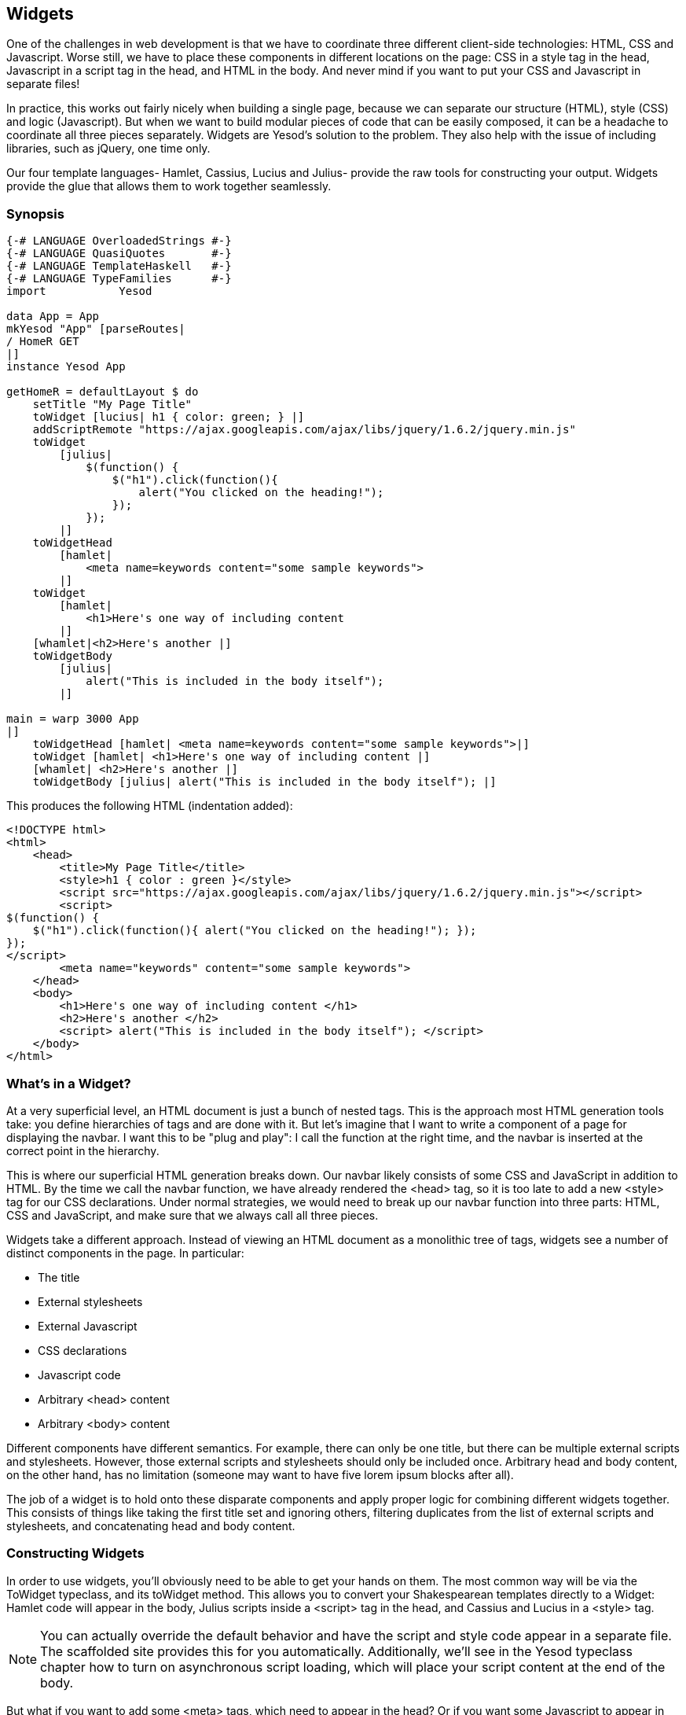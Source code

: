 == Widgets

One of the challenges in web development is that we have to coordinate three
different client-side technologies: HTML, CSS and Javascript. Worse still, we
have to place these components in different locations on the page: CSS in a
style tag in the head, Javascript in a script tag in the head, and HTML in the
body. And never mind if you want to put your CSS and Javascript in separate
files!

In practice, this works out fairly nicely when building a single page, because
we can separate our structure (HTML), style (CSS) and logic (Javascript). But
when we want to build modular pieces of code that can be easily composed, it
can be a headache to coordinate all three pieces separately. Widgets are
Yesod's solution to the problem. They also help with the issue of including
libraries, such as jQuery, one time only.

Our four template languages- Hamlet, Cassius, Lucius and Julius- provide the
raw tools for constructing your output. Widgets provide the glue that allows
them to work together seamlessly.

=== Synopsis

[source, haskell]
----
{-# LANGUAGE OverloadedStrings #-}
{-# LANGUAGE QuasiQuotes       #-}
{-# LANGUAGE TemplateHaskell   #-}
{-# LANGUAGE TypeFamilies      #-}
import           Yesod

data App = App
mkYesod "App" [parseRoutes|
/ HomeR GET
|]
instance Yesod App

getHomeR = defaultLayout $ do
    setTitle "My Page Title"
    toWidget [lucius| h1 { color: green; } |]
    addScriptRemote "https://ajax.googleapis.com/ajax/libs/jquery/1.6.2/jquery.min.js"
    toWidget
        [julius|
            $(function() {
                $("h1").click(function(){
                    alert("You clicked on the heading!");
                });
            });
        |]
    toWidgetHead
        [hamlet|
            <meta name=keywords content="some sample keywords">
        |]
    toWidget
        [hamlet|
            <h1>Here's one way of including content
        |]
    [whamlet|<h2>Here's another |]
    toWidgetBody
        [julius|
            alert("This is included in the body itself");
        |]

main = warp 3000 App
|]
    toWidgetHead [hamlet| <meta name=keywords content="some sample keywords">|]
    toWidget [hamlet| <h1>Here's one way of including content |]
    [whamlet| <h2>Here's another |]
    toWidgetBody [julius| alert("This is included in the body itself"); |]
----

This produces the following HTML (indentation added):

[source, html]
----
<!DOCTYPE html> 
<html>
    <head>
        <title>My Page Title</title>
        <style>h1 { color : green }</style>
        <script src="https://ajax.googleapis.com/ajax/libs/jquery/1.6.2/jquery.min.js"></script>
        <script>
$(function() {
    $("h1").click(function(){ alert("You clicked on the heading!"); });
});
</script>
        <meta name="keywords" content="some sample keywords">
    </head>
    <body>
        <h1>Here's one way of including content </h1>
        <h2>Here's another </h2>
        <script> alert("This is included in the body itself"); </script>
    </body>
</html>
----



=== What's in a Widget?

At a very superficial level, an HTML document is just a bunch of nested tags.
This is the approach most HTML generation tools take: you define hierarchies of
tags and are done with it. But let's imagine that I want to write a component
of a page for displaying the navbar. I want this to be "plug and play": I call
the function at the right time, and the navbar is inserted at the correct point
in the hierarchy.

This is where our superficial HTML generation breaks down. Our navbar likely
consists of some CSS and JavaScript in addition to HTML. By the time we call
the navbar function, we have already rendered the +<head>+ tag, so it is too
late to add a new +<style>+ tag for our CSS declarations. Under normal
strategies, we would need to break up our navbar function into three parts:
HTML, CSS and JavaScript, and make sure that we always call all three pieces.

Widgets take a different approach. Instead of viewing an HTML document as a
monolithic tree of tags, widgets see a number of distinct components in the
page. In particular:

* The title
* External stylesheets
* External Javascript
* CSS declarations
* Javascript code
* Arbitrary +<head>+ content
* Arbitrary +<body>+ content

Different components have different semantics. For example, there can only be
one title, but there can be multiple external scripts and stylesheets. However,
those external scripts and stylesheets should only be included once. Arbitrary
head and body content, on the other hand, has no limitation (someone may want
to have five lorem ipsum blocks after all).

The job of a widget is to hold onto these disparate components and apply proper
logic for combining different widgets together. This consists of things like
taking the first title set and ignoring others, filtering duplicates from the
list of external scripts and stylesheets, and concatenating head and body
content.

=== Constructing Widgets

In order to use widgets, you'll obviously need to be able to get your hands on
them. The most common way will be via the +ToWidget+ typeclass, and its
+toWidget+ method. This allows you to convert your Shakespearean templates
directly to a +Widget+: Hamlet code will appear in the body, Julius scripts
inside a +<script>+ tag in the head, and Cassius and Lucius in a
+<style>+ tag.


NOTE: You can actually override the default behavior and have the script and
style code appear in a separate file. The scaffolded site provides this for you
automatically. Additionally, we'll see in the Yesod typeclass chapter how to
turn on asynchronous script loading, which will place your script content at
the end of the body.

But what if you want to add some +<meta>+ tags, which need to appear in
the head? Or if you want some Javascript to appear in the body instead of the
head? For these purposes, Yesod provides two additional type classes:
+ToWidgetHead+ and +ToWidgetBody+. These work exactly as they seem they should.

In addition, there are a number of other functions for creating specific kinds
of Widgets:

setTitle:: Turns some HTML into the page title.

addCassiusMedia, addLuciusMedia:: Works the same as toWidget, but takes an
additional parameter to indicate what kind of media this applies to. Useful for
creating print stylesheets, for instance.

addStylesheet:: Adds a reference, via a +<link>+ tag, to an external
stylesheet. Takes a type-safe URL.

addStylesheetRemote:: Same as +addStylesheet+, but takes a normal URL. Useful
for referring to files hosted on a CDN, like Google's jQuery UI CSS files.

addScript:: Adds a reference, via a +<script>+ tag, to an external script.
Takes a type-safe URL.

addScriptRemote:: Same as +addScript+, but takes a normal URL. Useful for
referring to files hosted on a CDN, like Google's jQuery.

=== Combining Widgets

The whole idea of widgets is to increase composability. You can take these
individual pieces of HTML, CSS and Javascript, combine them together into
something more complicated, and then combine these larger entities into
complete pages. This all works naturally through the +Monad+ instance of
+Widget+, meaning you can use do-notation to compose pieces together.

[source, haskell]
-----------------
myWidget1 = do
    toWidget [hamlet|<h1>My Title|]
    toWidget [lucius|h1 { color: green } |]

myWidget2 = do
    setTitle "My Page Title"
    addScriptRemote "http://www.example.com/script.js"

myWidget = do
    myWidget1
    myWidget2

-- or, if you want
myWidget' = myWidget1 >> myWidget2
-----------------

NOTE: If you're so inclined, there's also a +Monoid+ instance of +Widget+,
meaning you can use +mconcat+ or a +Writer+ monad to build things up. In my
experience, it's easiest and most natural to just use do-notation.

=== Generate IDs

If we're really going for true code reuse here, we're eventually going to run
into name conflicts. Let's say that there are two helper libraries that both
use the class name ``foo'' to affect styling. We want to avoid such a
possibility. Therefore, we have the +newIdent+ function. This function
automatically generates a word that is unique for this handler.

[source, haskell]
-----------------
getRootR = defaultLayout $ do
    headerClass <- newIdent
    toWidget [hamlet|<h1 .#{headerClass}>My Header|]
    toWidget [lucius| .#{headerClass} { color: green; } |]
-----------------

=== whamlet

Let's say you've got a fairly standard Hamlet template, that embeds another
Hamlet template to represent the footer:

[source, haskell]
----
page =
    [hamlet|
        <p>This is my page. I hope you enjoyed it.
        ^{footer}
    |]

footer =
    [hamlet|
        <footer>
            <p>That's all folks!
    |]
----

That works fine if the footer is plain old HTML, but what if we want to add
some style? Well, we can easily spice up the footer by turning it into a
Widget:

[source, haskell]
----
footer = do
    toWidget
        [lucius|
            footer {
                font-weight: bold;
                text-align: center
            }
        |]
    toWidget
        [hamlet|
            <footer>
                <p>That's all folks!
        |]
----

But now we've got a problem: a Hamlet template can only embed another Hamlet
template; it knows nothing about a Widget. This is where +whamlet+ comes in. It
takes exactly the same syntax as normal Hamlet, and variable (#{...}) and URL
(@{...}) interpolation are unchanged. But embedding (+^{...}+) takes a +Widget+,
and the final result is a +Widget+. To use it, we can just do:


[source, haskell]
----
page =
    [whamlet|
        <p>This is my page. I hope you enjoyed it.
        ^{footer}
    |]
----

There is also +whamletFile+, if you would prefer to keep your template in a
separate file.


NOTE: The scaffolded site has an even more convenient function, +widgetFile+,
which will also include your Lucius, Cassius, and Julius files automatically.
We'll cover that in the scaffolding chapter.

==== Types

You may have noticed that I've been avoiding type signatures so far. The simple
answer is that each widget is a value of type +Widget+. But if you look through
the Yesod libraries, you'll find no definition of the +Widget+ type. What
gives?

Yesod defines a very similar type: +data WidgetT site m a+. This data type is a
*monad transformer*. The last two arguments are the underlying monad and the
monadic value, respectively. The site parameter is the individual foundation
type for your individual application. Since this type varies for each and every
site, it's impossible for the libraries to define a single +Widget+ datatype
which would work for every application.

Instead, the +mkYesod+ Template Haskell function generates this type synonym
for you. Assuming your foundation data type is called +MyApp+, your +Widget+
synonym is defined as:

[source, haskell]
--------
type Widget = WidgetT MyApp IO ()
--------

We set the monadic value to be +()+, since a widget's value will ultimately be
thrown away. +IO+ is the standard base monad, and will be used in almost all
cases. The only exception is when writing a *subsite*. Subsites are a more
advanced topic, and will be covered later in their own chapter.

Once we know about our +Widget+ type synonym, it's easy to add signatures to
our previous code samples:

[source, haskell]
----
footer :: Widget
footer = do
    toWidget
        [lucius|
            footer {
                font-weight: bold;
                text-align: center
            }
        |]
    toWidget
        [hamlet|
            <footer>
                <p>That's all folks!
        |]

page :: Widget
page =
    [whamlet|
        <p>This is my page. I hope you enjoyed it.
        ^{footer}
    |]
----

When we start digging into handler functions some more, we'll encounter a
similar situation with the +HandlerT+ and +Handler+ types.

=== Using Widgets

It's all well and good that we have these beautiful Widget datatypes, but how
exactly do we turn them into something the user can interact with? The most
commonly used function is +defaultLayout+, which essentially has the type
signature +Widget -> Handler Html+.

+defaultLayout+ is actually a typeclass method, which can be overridden for
each application. This is how Yesod apps are themed. So we're still left with
the question: when we're inside +defaultLayout+, how do we unwrap a +Widget+?
The answer is +widgetToPageContent+. Let's look at some (simplified) types:

[source, haskell]
----
widgetToPageContent :: Widget -> Handler (PageContent url)
data PageContent url = PageContent
    { pageTitle :: Html
    , pageHead :: HtmlUrl url
    , pageBody :: HtmlUrl url
    }
----

This is getting closer to what we need. We now have direct access to the HTML
making up the head and body, as well as the title. At this point, we can use
Hamlet to combine them all together into a single document, along with our site
layout, and we use +giveUrlRenderer+ to convert that Hamlet result into actual
HTML that's ready to be shown to the user. The next figure demonstrates this
process.

[source, haskell]
----
{-# LANGUAGE OverloadedStrings #-}
{-# LANGUAGE QuasiQuotes       #-}
{-# LANGUAGE TemplateHaskell   #-}
{-# LANGUAGE TypeFamilies      #-}
import           Yesod

data App = App
mkYesod "App" [parseRoutes|
/ HomeR GET
|]

myLayout :: Widget -> Handler Html
myLayout widget = do
    pc <- widgetToPageContent widget
    giveUrlRenderer
        [hamlet|
            $doctype 5
            <html>
                <head>
                    <title>#{pageTitle pc}
                    <meta charset=utf-8>
                    <style>body { font-family: verdana }
                    ^{pageHead pc}
                <body>
                    <article>
                        ^{pageBody pc}
        |]

instance Yesod App where
    defaultLayout = myLayout

getHomeR :: Handler Html
getHomeR = defaultLayout
    [whamlet|
        <p>Hello World!
    |]

main :: IO ()
main = warp 3000 App
----

This is all well and good, but there's one thing that bothers me: that +style+
tag. There are a few problems with it:

* Unlike Lucius or Cassius, it doesn't get compile-time checked for
  correctness.
* Granted that the current example is very simple, but in something more
  complicated we could get into character escaping issues.
* We'll now have two style tags instead of one: the one produced by +myLayout+,
  and the one generated in the +pageHead+ based on the styles set in the
  widget.

We have one more trick in our bag to address this: we apply some last-minute
adjustments to the widget itself before calling +widgetToPageContent+. It's
actually very easy to do: we just use do-notation again.

[source, haskell]
----
{-# LANGUAGE OverloadedStrings #-}
{-# LANGUAGE QuasiQuotes       #-}
{-# LANGUAGE TemplateHaskell   #-}
{-# LANGUAGE TypeFamilies      #-}
import           Yesod

data App = App
mkYesod "App" [parseRoutes|
/ HomeR GET
|]

myLayout :: Widget -> Handler Html
myLayout widget = do
    pc <- widgetToPageContent $ do
        widget
        toWidget [lucius| body { font-family: verdana } |]
    giveUrlRenderer
        [hamlet|
            $doctype 5
            <html>
                <head>
                    <title>#{pageTitle pc}
                    <meta charset=utf-8>
                    ^{pageHead pc}
                <body>
                    <article>
                        ^{pageBody pc}
        |]

instance Yesod App where
    defaultLayout = myLayout

getHomeR :: Handler Html
getHomeR = defaultLayout
    [whamlet|
        <p>Hello World!
    |]

main :: IO ()
main = warp 3000 App
----

=== Using handler functions

We haven't covered too much of the handler functionality yet, but once we do,
the question arises: how do we use those functions in a widget? For example,
what if your widget needs to look up a query string parameter using
+lookupGetParam+?

The first answer is the function +handlerToWidget+, which can convert a
+Handler+ action into a +Widget+ answer. However, in many cases, this won't be
necessary. Consider the type signature of +lookupGetParam+:

[source, haskell]
----
lookupGetParam :: MonadHandler m => Text -> m (Maybe Text)
----

This function will live in *any* instance of +MonadHandler+. And conveniently,
+Widget+ is also a +MonadHandler+ instance. This means that most code can be
run in either +Handler+ or +Widget+. And if you need to explicitly convert from
+Handler+ to +Widget+, you can always use +handlerToWidget+.

NOTE: This is a significant departure from how Yesod worked in versions 1.1 and
earlier. Previously, there was no +MonadHandler+ typeclass, and all functions
needed to be explicitly converted using +lift+, not +handlerToWidget+. The new
system is not only easier to use, but also avoids any strange monad transformer
tricks which were previously employed.

=== Summary

The basic building block of each page is a widget. Individual snippets of HTML,
CSS, and Javascript can be turned into widgets via the polymorphic +toWidget+
function. Using do-notation, you can combine these individual widgets into
larger widgets, eventually containing all the content of your page.

Unwrapping these widgets is usually performed within the defaultLayout
function, which can be used to apply a unified look-and-feel to all your pages.
